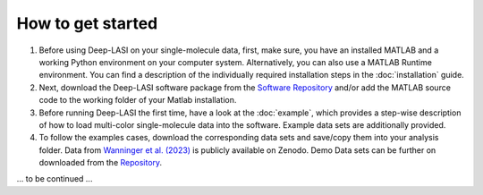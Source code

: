 How to get started
=====

#.  Before using Deep-LASI on your single-molecule data, first, make sure, you have an 
    installed MATLAB and a working Python environment on your computer system. Alternatively,
    you can also use a MATLAB Runtime environment. You can find 
    a description of the individually required installation steps in the :doc:`installation` guide.

#.  Next, download the Deep-LASI software package from the `Software Repository <https://gitlab.com/simon71/deeplasi>`_ and/or add the MATLAB source code to the working folder of your Matlab installation.

#.  Before running Deep-LASI the first time, have a look at the :doc:`example`, which provides a step-wise description of how to load multi-color single-molecule data into the software. Example data sets are additionally provided.

#. To follow the examples cases, download the corresponding data sets and save/copy them into your analysis folder. Data from `Wanninger et al. (2023) <https://doi.org/10.1101/2023.01.31.526220>`_ is publicly available on Zenodo. Demo Data sets can be further on downloaded from the `Repository <https://gitlab.com/simon71/deeplasi>`_.

... to be continued ...

